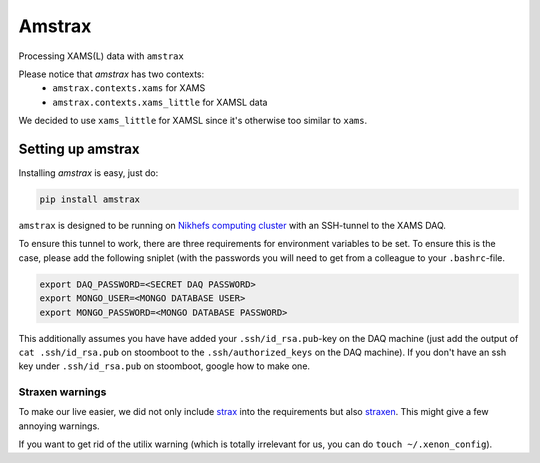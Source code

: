 ========
Amstrax
========

Processing XAMS(L) data with ``amstrax``

Please notice that `amstrax` has two contexts:
 - ``amstrax.contexts.xams`` for XAMS
 - ``amstrax.contexts.xams_little`` for XAMSL data

We decided to use ``xams_little`` for XAMSL since it's otherwise too similar to ``xams``.


Setting up amstrax
===================

Installing `amstrax` is easy, just do:


.. code-block:: bash

    pip install amstrax


``amstrax`` is designed to be running on
`Nikhefs computing cluster <https://www.nikhef.nl/grid/computing-course/batch/stoomboot.html>`_
with an SSH-tunnel to the XAMS DAQ.

To ensure this tunnel to work, there are three requirements for environment
variables to be set. To ensure this is the case, please add the following
sniplet (with the passwords you will need to get from a colleague
to your ``.bashrc``-file.


.. code-block:: bash

    export DAQ_PASSWORD=<SECRET DAQ PASSWORD>
    export MONGO_USER=<MONGO DATABASE USER>
    export MONGO_PASSWORD=<MONGO DATABASE PASSWORD>


This additionally assumes you have have added your ``.ssh/id_rsa.pub``-key
on the DAQ machine (just add the output of ``cat .ssh/id_rsa.pub`` on
stoomboot to the ``.ssh/authorized_keys`` on the DAQ machine). If you don't
have an ssh key under ``.ssh/id_rsa.pub`` on stoomboot, google how to make one.

Straxen warnings
----------------
To make our live easier, we did not only include
`strax <https://github.com/AxFoundation/strax>`_ into the requirements
but also `straxen <https://github.com/XENONnT/straxen>`_. This might
give a few annoying warnings.

If you want to get rid of the utilix warning (which is totally
irrelevant for us, you can do ``touch ~/.xenon_config``).

